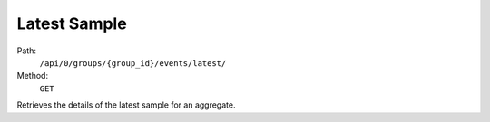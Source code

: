 .. this file is auto generated. do not edit

Latest Sample
=============

Path:
 ``/api/0/groups/{group_id}/events/latest/``
Method:
 ``GET``

Retrieves the details of the latest sample for an aggregate.

